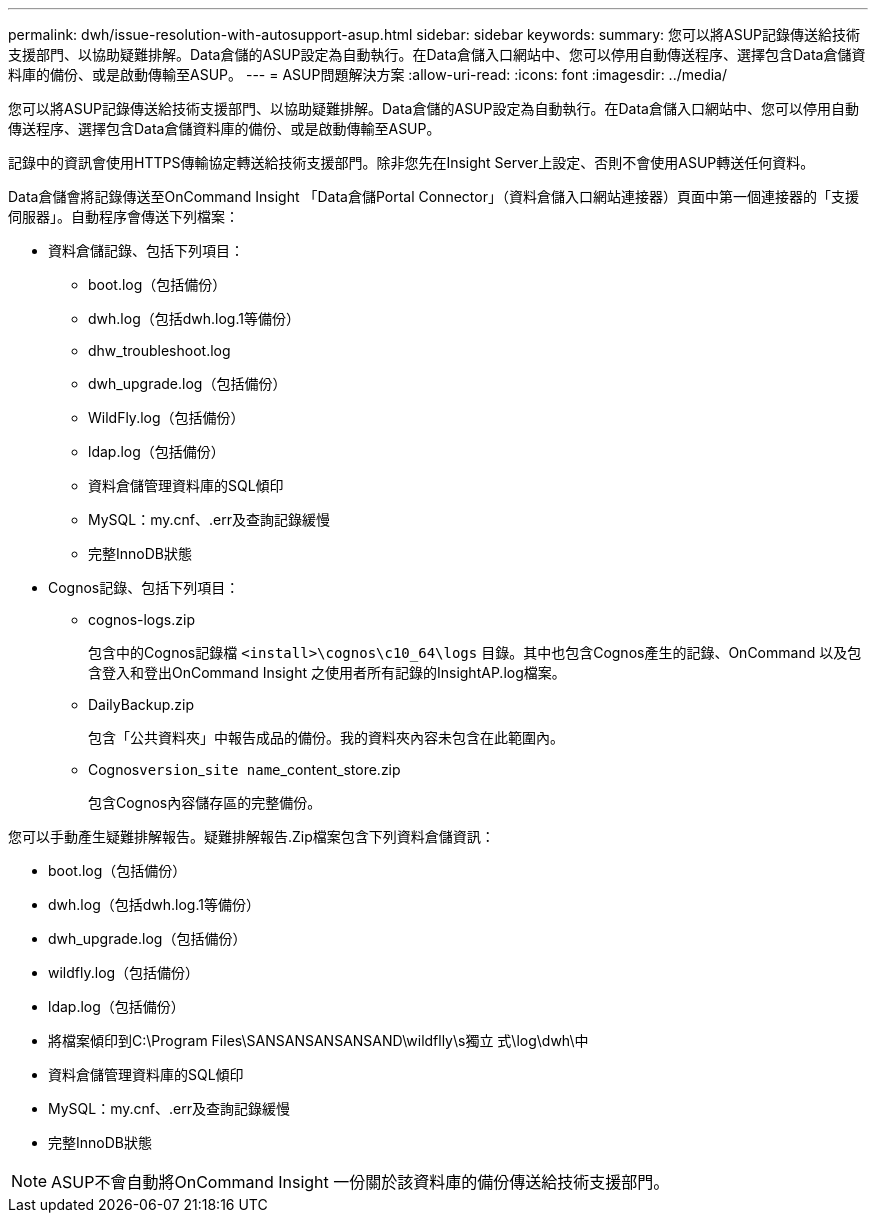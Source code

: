 ---
permalink: dwh/issue-resolution-with-autosupport-asup.html 
sidebar: sidebar 
keywords:  
summary: 您可以將ASUP記錄傳送給技術支援部門、以協助疑難排解。Data倉儲的ASUP設定為自動執行。在Data倉儲入口網站中、您可以停用自動傳送程序、選擇包含Data倉儲資料庫的備份、或是啟動傳輸至ASUP。 
---
= ASUP問題解決方案
:allow-uri-read: 
:icons: font
:imagesdir: ../media/


[role="lead"]
您可以將ASUP記錄傳送給技術支援部門、以協助疑難排解。Data倉儲的ASUP設定為自動執行。在Data倉儲入口網站中、您可以停用自動傳送程序、選擇包含Data倉儲資料庫的備份、或是啟動傳輸至ASUP。

記錄中的資訊會使用HTTPS傳輸協定轉送給技術支援部門。除非您先在Insight Server上設定、否則不會使用ASUP轉送任何資料。

Data倉儲會將記錄傳送至OnCommand Insight 「Data倉儲Portal Connector」（資料倉儲入口網站連接器）頁面中第一個連接器的「支援伺服器」。自動程序會傳送下列檔案：

* 資料倉儲記錄、包括下列項目：
+
** boot.log（包括備份）
** dwh.log（包括dwh.log.1等備份）
** dhw_troubleshoot.log
** dwh_upgrade.log（包括備份）
** WildFly.log（包括備份）
** ldap.log（包括備份）
** 資料倉儲管理資料庫的SQL傾印
** MySQL：my.cnf、.err及查詢記錄緩慢
** 完整InnoDB狀態


* Cognos記錄、包括下列項目：
+
** cognos-logs.zip
+
包含中的Cognos記錄檔 `<install>\cognos\c10_64\logs` 目錄。其中也包含Cognos產生的記錄、OnCommand 以及包含登入和登出OnCommand Insight 之使用者所有記錄的InsightAP.log檔案。

** DailyBackup.zip
+
包含「公共資料夾」中報告成品的備份。我的資料夾內容未包含在此範圍內。

** Cognos``version``_``site name``_content_store.zip
+
包含Cognos內容儲存區的完整備份。





您可以手動產生疑難排解報告。疑難排解報告.Zip檔案包含下列資料倉儲資訊：

* boot.log（包括備份）
* dwh.log（包括dwh.log.1等備份）
* dwh_upgrade.log（包括備份）
* wildfly.log（包括備份）
* ldap.log（包括備份）
* 將檔案傾印到C:\Program Files\SANSANSANSANSAND\wildflly\s獨立 式\log\dwh\中
* 資料倉儲管理資料庫的SQL傾印
* MySQL：my.cnf、.err及查詢記錄緩慢
* 完整InnoDB狀態


[NOTE]
====
ASUP不會自動將OnCommand Insight 一份關於該資料庫的備份傳送給技術支援部門。

====